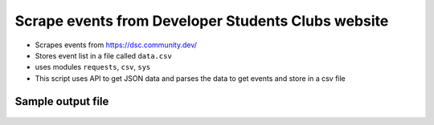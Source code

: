 Scrape events from Developer Students Clubs website
===================================================

|checkout|

-  Scrapes events from https://dsc.community.dev/
-  Stores event list in a file called ``data.csv``
-  uses modules ``requests``, ``csv``, ``sys``
-  This script uses API to get JSON data and parses the data to get
   events and store in a csv file

Sample output file
------------------

.. figure:: Sample_output.png
   :alt: Sample Output

.. |checkout| image:: https://forthebadge.com/images/badges/check-it-out.svg
  :target: https://github.com/HarshCasper/Rotten-Scripts/tree/master/Python/DSC_Event_Scrapper/

